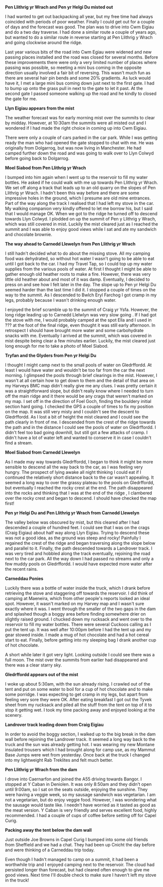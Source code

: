 #+BEGIN_COMMENT
.. title: Carneddau
.. slug: 2014-05-16-carneddau
.. date: 2014-05-16 17:57:20 UTC
.. tags: mountaineering, tripreport
.. category:
.. link:
.. description:
.. type: text
#+END_COMMENT

*@@html: <p class="caption"><b>Pen Llithrig yr Wrach and Pen yr Helgi Du misted out</b></p>@@*
*@@html: <a href="/galleries/2014-05-carned/IMG_8276.JPG" class="rounded
float-left" alt="Pen Llithrig yr Wrach and Pen yr Helgi Du misted out"><img src="/galleries/2014-05-carned/IMG_8276.JPG"></a>@@*

I had wanted to get out backpacking all year, but my free time had
always coincided with periods of poor weather. Finally I could get out
for a couple of days and the forecast was good. The plan was to drive
into Cwm Eigiau and do a two day traverse. I had done a similar route
a couple of years ago, but wanted to do a similar route in reverse
starting at Pen Llithrig y Wrach and going clockwise around the ridge.


Last year various bits of the road into Cwm Egiau were widened and new
passing places installed and the road was closed for several
months. Before these improvements there were only a very limited
number of places where passing was possible, so meeting a mini bus
coming in the opposite direction usually involved a fair bit of
reversing. This wasn't much fun as there are several hair pin bends
and some 20% gradients. As luck would have it, I met a large mini bus coming
down just next to the first gate. I had to bump up onto the grass pull
in next to the gate to let it past. At the second gate I passed
someone walking up the road and he kindly to closed the gate for me.


*@@html: <p class="caption"><b>Llyn Eigiau appears from the mist</b></p>@@*
*@@html: <a href="/galleries/2014-05-carned/IMG_8280.JPG" class="rounded
float-left" alt="Llyn Eigiau appears from the mist"><img src="/galleries/2014-05-carned/IMG_8280.JPG"></a>@@*

The weather forecast was for early morning mist over the summits to
clear by midday. However, at 10:30am the summits were all misted out
and I wondered if I had made the right choice in coming up into Cwm
Eigiau.

There were only a couple of cars parked in the car park. While I was
getting ready the man who had opened the gate stopped to chat with
me. He was originally from Dolgarrog, but was now living in
Manchester. He had camped further down the road and was going to walk
over to Llyn Colwyd before going back to Dolgarrog.


*@@html: <p class="caption"><b>Moel Siabod from Pen Llithrig yr Wrach</b></p>@@*
*@@html: <a href="/galleries/2014-05-carned/IMG_8282.JPG" class="rounded
float-left" alt="Moel Siabod from Pen Llithrig yr Wrach"><img src="/galleries/2014-05-carned/IMG_8282.JPG"></a>@@*

I bumped into him again when I went up to the reservoir to fill my
water bottles. He asked if he could walk with me up towards Pen
Llithrig yr Wrach. We set off along a track that leads up to an old
quarry on the slopes of Pen Llithrig yr Wrach. I hadn't been this way
before and there are some impressive holes in the ground, which I
presume are old mine entrances. Part of the way along the track I
realised that I had left my stove in the car. My walking companion
very kindly offered to let me borrow his, but I said that I would
manage OK. When we got to the ridge he turned off to descend towards
Llyn Colwyd. I plodded on up the summit of Pen y Llithrig y Wrach,
which was still covered in mist. Luckily the mist cleared just as I
reached the summit and I was able to enjoy good views while I sat and
ate my sandwich and chocolate brownie.


*@@html: <p class="caption"><b>The way ahead to Carnedd Llewelyn from Pen Llithrig yr Wrach</b></p>@@*
*@@html: <a href="/galleries/2014-05-carned/IMG_8284.JPG" class="rounded
float-left" alt="The way ahead to Carnedd Llewelyn from Pen Llithrig yr Wrach"><img src="/galleries/2014-05-carned/IMG_8284.JPG"></a>@@*

I still hadn't decided what to do about the missing stove. All my
camping food was dehydrated, so without hot water I wasn't going to be
able to eat until I got back to the car. I had my Travel Tap, so I
could top up my water supplies from the various pools of water.  At
first I thought I might be able to gather enough old heather roots to
make a fire. However, there was very little old heather about and most
of it was damp.  Eventually, I decided to press on and see how I felt
later in the day. The slope up to Pen yr Helgi Du seemed harder than
the last time I did it. I stopped a couple of times on the way to the
summit.   As I descended to Bwlch Eryl
Farchog I got cramp in my legs, probably because I wasn't drinking enough water.

I enjoyed the brief scramble up to the summit of Craig yr
Ysfa. However, the long ridge leading up to Carnedd Llelwlyn was very slow
going . If I had got the stove with me, I would probably camped at
the spot Ella and I used in ??? at the foot of the final ridge, even thought it was still early
afternoon. In retrospect I should have brought more water and some
carbohydrate snacks with me. Eventually I arrived at the summit, which was covered in mist
despite being clear a few minutes earlier. Luckily, the mist cleared just long
enough for me to take a photo of Moel Siabod.


*@@html: <p class="caption"><b>Tryfan and the Glyders from Pen yr Helgi Du</b></p>@@*
*@@html: <a href="/galleries/2014-05-carned/IMG_8290.JPG" class="rounded
float-left" alt="Tryfan and the Glyders from Pen yr Helgi Du"><img src="/galleries/2014-05-carned/IMG_8290.JPG"></a>@@*

 I thought I might camp next to the small pools of water on
Gledrffordd. At least I would have water and wouldn't be too far from
the car the next morning. I glimpsed the pools through brief clearings
in the mist. However, I wasn't at all certain how to get down to them
and the detail of that area on my Harveys BMC map didn't really give
me any clues. I was pretty certain it was a straightforward slope, but
didn't really know where I needed to turn off the main ridge and it
there would be any crags that weren't marked on my map. I set off in
the direction of Foel Goch, finding the bouldery initial section hard
going. I checked the GPS a couple of times to fix my position on the
map. It was still very misty and I couldn't see the descent to
Gledrffordd. As I lost a bit of height the mist cleared and I could
see the path clearly in front of me. I descended from the crest of the
ridge towards the path and in the distance I could see the pools of
water on Gledrffordd. I didn't feel too bad going downhill, but still
got a few attacks of cramp. I didn't have a lot of water left and
wanted to conserve it in case I couldn't find a stream.


*@@html: <p class="caption"><b>Moel Siabod from Carnedd Llewelyn</b></p>@@*
*@@html: <a href="/galleries/2014-05-carned/IMG_8294.JPG" class="rounded
float-left" alt="Moel Siabod from Carnedd Llewelyn"><img src="/galleries/2014-05-carned/IMG_8294.JPG"></a>@@*

As I made may way towards Gledrffordd, I began to think it might be
more sensible to descend all the way back to the car, as I was feeling
very hungry. The prospect of lying awake all night thinking I could
eat if I continued the relatively short distance back to the car
wasn't appealing. It seemed a long way to over the grassy plateau to
the pools on Gledrffordd, but eventually I reached the rocky crest at
the end. The path disappeared into the rocks and thinking that I was
at the end of the ridge , I clambered over the rocky crest and began
to descend. I should have checked the map first!


*@@html: <p class="caption"><b>Pen yr Helgi Du and Pen Llithrig yr Wrach from Carnedd Llewelyn</b></p>@@*
*@@html: <a href="/galleries/2014-05-carned/IMG_8299.JPG" class="rounded
float-left" alt="Pen yr Helgi Du and Pen Llithrig yr Wrach from Carnedd Llewelyn"><img src="/galleries/2014-05-carned/IMG_8299.JPG"></a>@@*

The valley below was obscured by mist, but this cleared after I had
descended a couple of hundred feet. I could see that I was on the
crags (Craig Eigiau) about half way along Llyn Eigiau. Trying to
descend these was not a good idea, as the ground was steep and rocky!
Painfully I regained the crest of the ridge and began traversing along
the slope below and parallel to it. Finally, the path
descended towards a Landrover track. I was very tired and hobbled
along the track eventually, rejoining the road next to the car
park. All the way down I had passed no streams and only a few muddy
pools on Gledrffordd. I would have expected more water after the recent rains.

*@@html: <p class="caption"><b>Carneddau Ponies</b></p>@@*
*@@html: <a href="/galleries/2014-05-carned/IMG_8304.JPG" class="rounded
float-left" alt="Carneddau Ponies"><img src="/galleries/2014-05-carned/IMG_8304.JPG"></a>@@*

Luckily there was a bottle of water inside the truck, which I drank
before retrieving the stove and staggering off towards the
reservoir. I did think of camping at Maeneira, which from other
people's reports looked an ideal spot.  However, it wasn't marked on
my Harvey map and I wasn't sure exactly where it was. I went through
the smaller of the two gaps in the dam and splashed though a boggy
area before finding somewhere drier on slightly raised ground. I
chucked down my rucksack and went over to the reservoir to fill my
water bottles. There were several Cuckoos calling as I put the tent
up.  It was well after 10:00pm before I had the tent up and my gear
stowed inside. I made a mug of hot chocolate and had a hot cereal
start to eat. Finally, before getting into my sleeping bag I drank
another cup of hot chocolate.

A short while later it got very light. Looking outside I could see
there was a full moon. The mist over the summits from earlier had
disappeared and there was a clear starry sky.


*@@html: <p class="caption"><b>Gledrffordd appears out of the mist</b></p>@@*
*@@html: <a href="/galleries/2014-05-carned/IMG_8301.JPG" class="rounded
float-left" alt="Gledrffordd appears out of the mist"><img src="/galleries/2014-05-carned/IMG_8301.JPG"></a>@@*

I woke up about 5:30am, with the sun already rising. I crawled out of
the tent and put on some water to boil for a cup of hot chocolate and
to make some porridge. I was expecting to get cramp in my legs, but apart from
feeling very sore they were OK. After eating breakfast I got out the
Tyvek sheet from my rucksack and piled all the stuff from the tent on
top of it to stop it getting wet. I took my time packing away and
enjoyed looking at the scenery.

*@@html: <p class="caption"><b>Landrover track leading down from Craig Eigiau</b></p>@@*
*@@html: <a href="/galleries/2014-05-carned/IMG_8305.JPG" class="rounded
float-left" alt="Landrover track leading down from Craig Eigiau"><img src="/galleries/2014-05-carned/IMG_8305.JPG"></a>@@*

In order to avoid the boggy section, I walked up to the big break in
the dam wall before rejoining the Landrover track. It seemed a long
way back to the truck and the sun was already getting hot. I was
wearing my new Montane insulated trousers which I had brought along
for camp use, as my Mammut Base Jumps were wet from yesterday. Once
back at the truck I changed into my lightweight Rab Treklites and felt
much better.


*@@html: <p class="caption"><b>Pen Llithrig yr Wrach from the dam</b></p>@@*
*@@html: <a href="/galleries/2014-05-carned/IMG_8310.JPG" class="rounded
float-left" alt="Pen Llithrig yr Wrach from the dam"><img src="/galleries/2014-05-carned/IMG_8310.JPG"></a>@@*

I drove into Caernarfon and joined the A55 driving towards Bangor. I
stopped at Y Caban in Deniolen. It was only 8:50am and they didn't
open until 9:00am, so I sat on the seats outside, enjoying the
sunshine. They were having a veggie week, so my sausage sandwich was
vegetarian. I am not a vegetarian, but do enjoy veggie food. However,
I was wondering what the sausage would taste like.  I needn't have
worried as it tasted as good as the meat version. Y Caban is very
friendly and serves excellent food, highly recommended. I had a couple
of cups of coffee before setting off for Capel Curig.


*@@html: <p class="caption"><b>Packing away the tent below the dam wall</b></p>@@*
*@@html: <a href="/galleries/2014-05-carned/IMG_8311.JPG" class="rounded
float-left" alt="Packing away the tent below the dam wall"><img src="/galleries/2014-05-carned/IMG_8311.JPG"></a>@@*

Just outside Joe Browns in Capel Curig I bumped into some old friends
from Sheffield and we had a chat.  They had been up Cnicht the day
before and were thinking of a Carneddau trip today.

Even though I hadn't managed to camp on a summit, it had been a
worthwhile trip and I enjoyed camping next to the reservoir. The cloud
had persisted longer than forecast, but had cleared often enough to
give me good views. Next time I'll double check to make sure I haven't
left my stove in the truck!
